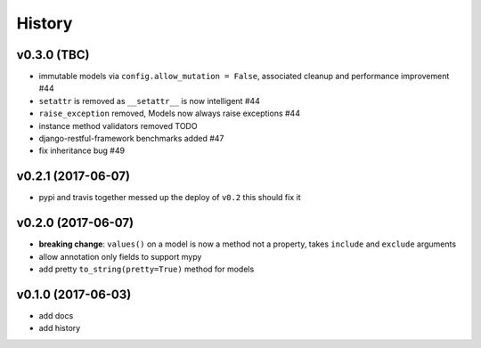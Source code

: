 .. :changelog:

History
-------

v0.3.0 (TBC)
............
* immutable models via ``config.allow_mutation = False``, associated cleanup and performance improvement #44
* ``setattr`` is removed as ``__setattr__`` is now intelligent #44
* ``raise_exception`` removed, Models now always raise exceptions #44
* instance method validators removed TODO
* django-restful-framework benchmarks added #47
* fix inheritance bug #49

v0.2.1 (2017-06-07)
...................
* pypi and travis together messed up the deploy of ``v0.2`` this should fix it

v0.2.0 (2017-06-07)
...................
* **breaking change**: ``values()`` on a model is now a method not a property,
  takes ``include`` and ``exclude`` arguments
* allow annotation only fields to support mypy
* add pretty ``to_string(pretty=True)`` method for models

v0.1.0 (2017-06-03)
...................
* add docs
* add history
